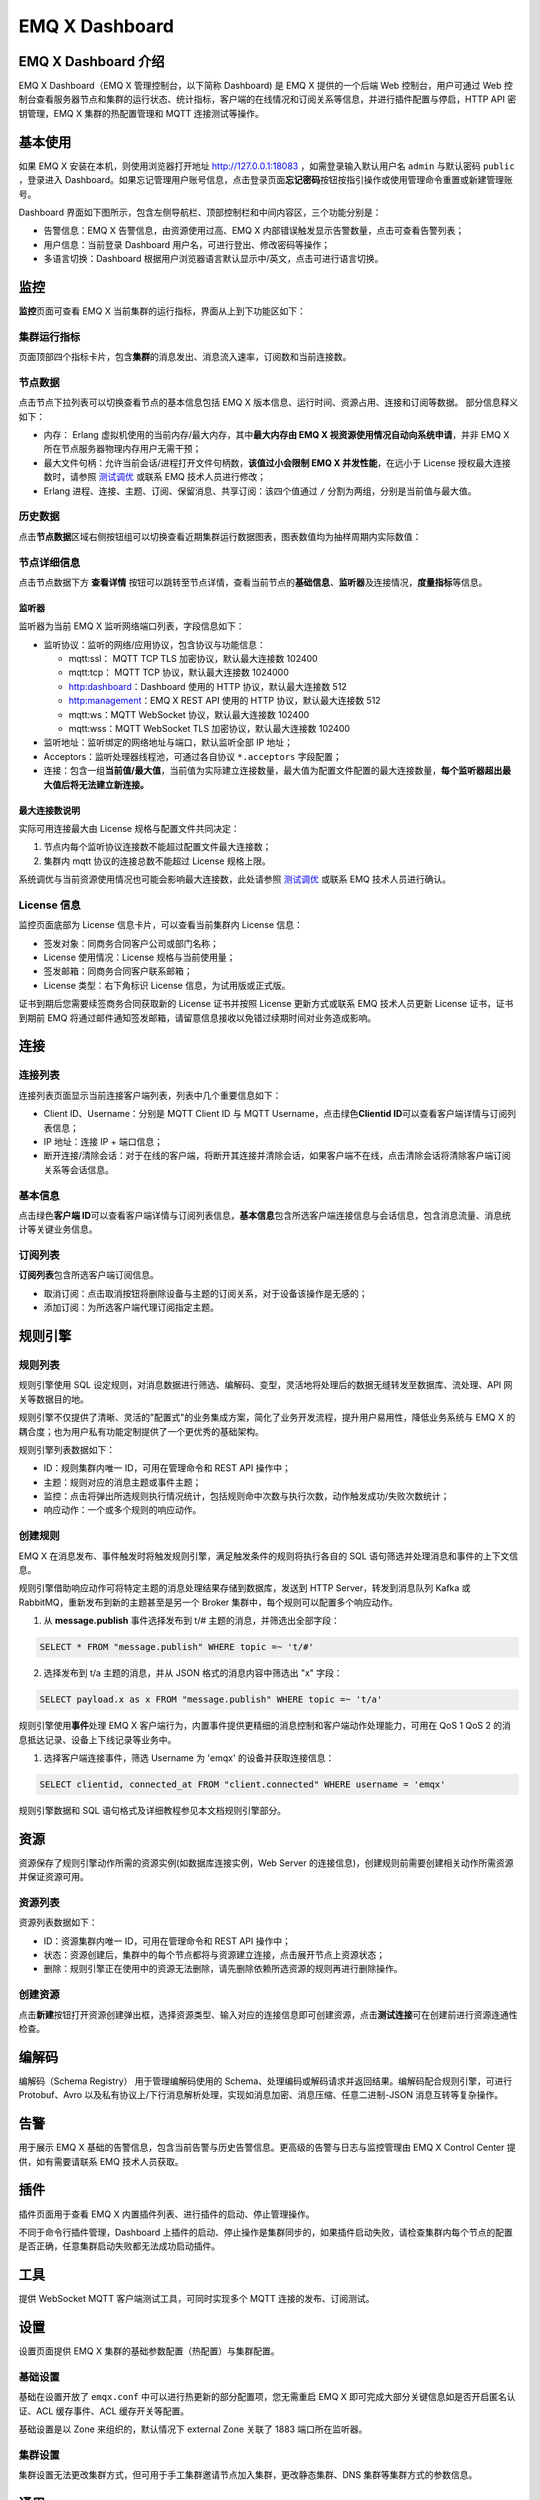 EMQ X Dashboard
===============

EMQ X Dashboard 介绍
--------------------

EMQ X Dashboard（EMQ X 管理控制台，以下简称 Dashboard) 是 EMQ X
提供的一个后端 Web 控制台，用户可通过 Web
控制台查看服务器节点和集群的运行状态、统计指标，客户端的在线情况和订阅关系等信息，并进行插件配置与停启，HTTP
API 密钥管理，EMQ X 集群的热配置管理和 MQTT 连接测试等操作。

基本使用
--------

如果 EMQ X 安装在本机，则使用浏览器打开地址 http://127.0.0.1:18083
，如需登录输入默认用户名 ``admin`` 与默认密码 ``public`` ，登录进入
Dashboard。如果忘记管理用户账号信息，点击登录页面\ **忘记密码**\ 按钮按指引操作或使用管理命令重置或新建管理账号。

Dashboard
界面如下图所示，包含左侧导航栏、顶部控制栏和中间内容区，三个功能分别是：

-  告警信息：EMQ X 告警信息，由资源使用过高、EMQ X
   内部错误触发显示告警数量，点击可查看告警列表；
-  用户信息：当前登录 Dashboard 用户名，可进行登出、修改密码等操作；
-  多语言切换：Dashboard
   根据用户浏览器语言默认显示中/英文，点击可进行语言切换。

|image-20200304153635041|

监控
----

**监控**\ 页面可查看 EMQ X 当前集群的运行指标，界面从上到下功能区如下：

集群运行指标
~~~~~~~~~~~~

页面顶部四个指标卡片，包含\ **集群**\ 的消息发出、消息流入速率，订阅数和当前连接数。

节点数据
~~~~~~~~

点击节点下拉列表可以切换查看节点的基本信息包括 EMQ X
版本信息、运行时间、资源占用、连接和订阅等数据。 部分信息释义如下：

-  内存： Erlang 虚拟机使用的当前内存/最大内存，其中\ **最大内存由 EMQ X
   视资源使用情况自动向系统申请**\ ，并非 EMQ X
   所在节点服务器物理内存用户无需干预；
-  最大文件句柄：允许当前会话/进程打开文件句柄数，\ **该值过小会限制 EMQ
   X 并发性能**\ ，在远小于 License 授权最大连接数时，请参照
   `测试调优 <https://docs.emqx.io/broker/v3/cn/tune.html>`__ 或联系 EMQ
   技术人员进行修改；
-  Erlang 进程、连接、主题、订阅、保留消息、共享订阅：该四个值通过 ``/``
   分割为两组，分别是当前值与最大值。

|image-20200304153722189|

历史数据
~~~~~~~~

点击\ **节点数据**\ 区域右侧按钮组可以切换查看近期集群运行数据图表，图表数值均为抽样周期内实际数值：

|image-20200304153746669|

节点详细信息
~~~~~~~~~~~~

点击节点数据下方 **查看详情**
按钮可以跳转至节点详情，查看当前节点的\ **基础信息**\ 、\ **监听器**\ 及连接情况，\ **度量指标**\ 等信息。

监听器
^^^^^^

监听器为当前 EMQ X 监听网络端口列表，字段信息如下：

-  监听协议：监听的网络/应用协议，包含协议与功能信息：

   -  mqtt:ssl： MQTT TCP TLS 加密协议，默认最大连接数 102400
   -  mqtt:tcp： MQTT TCP 协议，默认最大连接数 1024000
   -  http:dashboard：Dashboard 使用的 HTTP 协议，默认最大连接数 512
   -  http:management：EMQ X REST API 使用的 HTTP 协议，默认最大连接数
      512
   -  mqtt:ws：MQTT WebSocket 协议，默认最大连接数 102400
   -  mqtt:wss：MQTT WebSocket TLS 加密协议，默认最大连接数 102400

-  监听地址：监听绑定的网络地址与端口，默认监听全部 IP 地址；
-  Acceptors：监听处理器线程池，可通过各自协议 ``*.acceptors``
   字段配置；
-  连接：包含一组\ **当前值/最大值**\ ，当前值为实际建立连接数量，最大值为配置文件配置的最大连接数量，\ **每个监听器超出最大值后将无法建立新连接。**

最大连接数说明
^^^^^^^^^^^^^^

实际可用连接最大由 License 规格与配置文件共同决定：

1. 节点内每个监听协议连接数不能超过配置文件最大连接数；
2. 集群内 mqtt 协议的连接总数不能超过 License 规格上限。

系统调优与当前资源使用情况也可能会影响最大连接数，此处请参照
`测试调优 <https://docs.emqx.io/broker/v3/cn/tune.html>`__ 或联系 EMQ
技术人员进行确认。

|image-20200304153935905|

License 信息
~~~~~~~~~~~~

监控页面底部为 License 信息卡片，可以查看当前集群内 License 信息：

-  签发对象：同商务合同客户公司或部门名称；
-  License 使用情况：License 规格与当前使用量；
-  签发邮箱：同商务合同客户联系邮箱；
-  License 类型：右下角标识 License 信息，为试用版或正式版。

证书到期后您需要续签商务合同获取新的 License 证书并按照 License
更新方式或联系 EMQ 技术人员更新 License 证书，证书到期前 EMQ
将通过邮件通知签发邮箱，请留意信息接收以免错过续期时间对业务造成影响。

|image-20200304154011783|

连接
----

连接列表
~~~~~~~~

连接列表页面显示当前连接客户端列表，列表中几个重要信息如下：

-  Client ID、Username：分别是 MQTT Client ID 与 MQTT
   Username，点击绿色\ **Clientid
   ID**\ 可以查看客户端详情与订阅列表信息；
-  IP 地址：连接 IP + 端口信息；
-  断开连接/清除会话：对于在线的客户端，将断开其连接并清除会话，如果客户端不在线，点击清除会话将清除客户端订阅关系等会话信息。

|image-20200304154121036|

基本信息
~~~~~~~~

点击绿色\ **客户端
ID**\ 可以查看客户端详情与订阅列表信息，\ **基本信息**\ 包含所选客户端连接信息与会话信息，包含消息流量、消息统计等关键业务信息。

|image-20200304154154017|

订阅列表
~~~~~~~~

**订阅列表**\ 包含所选客户端订阅信息。

-  取消订阅：点击取消按钮将删除设备与主题的订阅关系，对于设备该操作是无感的；
-  添加订阅：为所选客户端代理订阅指定主题。

|image-20200304154221330|

规则引擎
--------

规则列表
~~~~~~~~

规则引擎使用 SQL
设定规则，对消息数据进行筛选、编解码、变型，灵活地将处理后的数据无缝转发至数据库、流处理、API
网关等数据目的地。

规则引擎不仅提供了清晰、灵活的"配置式"的业务集成方案，简化了业务开发流程，提升用户易用性，降低业务系统与
EMQ X 的耦合度；也为用户私有功能定制提供了一个更优秀的基础架构。

规则引擎列表数据如下：

-  ID：规则集群内唯一 ID，可用在管理命令和 REST API 操作中；
-  主题：规则对应的消息主题或事件主题；
-  监控：点击将弹出所选规则执行情况统计，包括规则命中次数与执行次数，动作触发成功/失败次数统计；
-  响应动作：一个或多个规则的响应动作。

|image-20200304154931361|

创建规则
~~~~~~~~

EMQ X
在消息发布、事件触发时将触发规则引擎，满足触发条件的规则将执行各自的 SQL
语句筛选并处理消息和事件的上下文信息。

规则引擎借助响应动作可将特定主题的消息处理结果存储到数据库，发送到 HTTP
Server，转发到消息队列 Kafka 或 RabbitMQ，重新发布到新的主题甚至是另一个
Broker 集群中，每个规则可以配置多个响应动作。

1. 从 **message.publish** 事件选择发布到 t/#
   主题的消息，并筛选出全部字段：

.. code:: sql

   SELECT * FROM "message.publish" WHERE topic =~ 't/#'

2. 选择发布到 t/a 主题的消息，并从 JSON 格式的消息内容中筛选出 "x"
   字段：

.. code:: sql

   SELECT payload.x as x FROM "message.publish" WHERE topic =~ 't/a'

规则引擎使用\ **事件**\ 处理 EMQ X
客户端行为，内置事件提供更精细的消息控制和客户端动作处理能力，可用在 QoS
1 QoS 2 的消息抵达记录、设备上下线记录等业务中。

1. 选择客户端连接事件，筛选 Username 为 'emqx' 的设备并获取连接信息：

.. code:: sql

   SELECT clientid, connected_at FROM "client.connected" WHERE username = 'emqx'

规则引擎数据和 SQL 语句格式及详细教程参见本文档规则引擎部分。

|image-20200304161954825|

资源
----

资源保存了规则引擎动作所需的资源实例(如数据库连接实例，Web Server
的连接信息)，创建规则前需要创建相关动作所需资源并保证资源可用。

资源列表
~~~~~~~~

资源列表数据如下：

-  ID：资源集群内唯一 ID，可用在管理命令和 REST API 操作中；
-  状态：资源创建后，集群中的每个节点都将与资源建立连接，点击展开节点上资源状态；
-  删除：规则引擎正在使用中的资源无法删除，请先删除依赖所选资源的规则再进行删除操作。

|image-20200304162033342|

创建资源
~~~~~~~~

点击\ **新建**\ 按钮打开资源创建弹出框，选择资源类型、输入对应的连接信息即可创建资源，点击\ **测试连接**\ 可在创建前进行资源连通性检查。

|image-20200304155951425|

编解码
------

编解码（Schema Registry） 用于管理编解码使用的
Schema、处理编码或解码请求并返回结果。编解码配合规则引擎，可进行
Protobuf、Avro
以及私有协议上/下行消息解析处理，实现如消息加密、消息压缩、任意二进制-JSON
消息互转等复杂操作。

告警
----

用于展示 EMQ X
基础的告警信息，包含当前告警与历史告警信息。更高级的告警与日志与监控管理由
EMQ X Control Center 提供，如有需要请联系 EMQ 技术人员获取。

|image-20200117233958665|

插件
----

插件页面用于查看 EMQ X 内置插件列表、进行插件的启动、停止管理操作。

不同于命令行插件管理，Dashboard
上插件的启动、停止操作是集群同步的，如果插件启动失败，请检查集群内每个节点的配置是否正确，任意集群启动失败都无法成功启动插件。

|image-20200304160444858|

工具
----

提供 WebSocket MQTT 客户端测试工具，可同时实现多个 MQTT
连接的发布、订阅测试。

设置
----

设置页面提供 EMQ X 集群的基础参数配置（热配置）与集群配置。

基础设置
~~~~~~~~

基础在设置开放了 ``emqx.conf`` 中可以进行热更新的部分配置项，您无需重启
EMQ X 即可完成大部分关键信息如是否开启匿名认证、ACL 缓存事件、ACL
缓存开关等配置。

基础设置是以 Zone 来组织的，默认情况下 external Zone 关联了 1883
端口所在监听器。

|image-20200304160501439|

集群设置
~~~~~~~~

集群设置无法更改集群方式，但可用于手工集群邀请节点加入集群，更改静态集群、DNS
集群等集群方式的参数信息。

通用
----

应用
~~~~

应用为调用 REST API 认证凭证，通过 REST API 查询、调整 EMQ X
集群信息，对客户端连接、插件、EMQ X 集群进行管理操作。

应用创建成功后，点击应用列表 **App ID** 列中的应用 ID 可以查看应用 ID
与应用密钥，您可以编辑应用状态与到期时间，新建或删除应用。

用户
~~~~

Dashboard
登录用户管理，您可以创建、编辑、删除用户，如果忘记用户密码，可通过管理命令进行密码重置。

.. |image-20200304153635041| image:: _static/images/dashboard/image-20200304153635041.png
.. |image-20200304153722189| image:: _static/images/dashboard/image-20200304153722189.png
.. |image-20200304153746669| image:: _static/images/dashboard/image-20200304153746669.png
.. |image-20200304153935905| image:: _static/images/dashboard/image-20200304153935905.png
.. |image-20200304154011783| image:: _static/images/dashboard/image-20200304154011783.png
.. |image-20200304154121036| image:: _static/images/dashboard/image-20200304154121036.png
.. |image-20200304154154017| image:: _static/images/dashboard/image-20200304154154017.png
.. |image-20200304154221330| image:: _static/images/dashboard/image-20200304154221330.png
.. |image-20200304154931361| image:: _static/images/dashboard/image-20200304154931361.png
.. |image-20200304161954825| image:: _static/images/dashboard/image-20200304161954825.png
.. |image-20200304162033342| image:: _static/images/dashboard/image-20200304162033342.png
.. |image-20200304155951425| image:: _static/images/dashboard/image-20200304155951425.png
.. |image-20200117233958665| image:: _static/images/dashboard/image-20200117233958665.png
.. |image-20200304160444858| image:: _static/images/dashboard/image-20200304160444858.png
.. |image-20200304160501439| image:: _static/images/dashboard/image-20200304160501439.png

